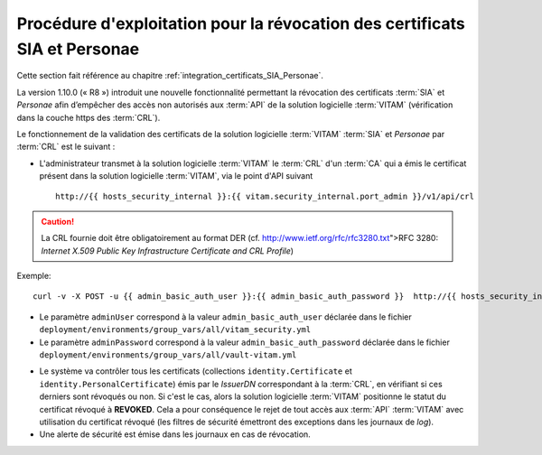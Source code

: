 Procédure d'exploitation pour la révocation des certificats SIA et Personae
###########################################################################

Cette section fait référence au chapitre :ref:`integration_certificats_SIA_Personae`.

La version 1.10.0 (« R8 ») introduit une nouvelle fonctionnalité permettant la révocation des certificats :term:`SIA` et `Personae` afin d’empêcher des accès non autorisés aux :term:`API` de la solution logicielle :term:`VITAM` (vérification dans la couche https des :term:`CRL`).

Le fonctionnement de la validation des certificats de la solution logicielle :term:`VITAM` :term:`SIA` et `Personae` par :term:`CRL` est le suivant :

* L'administrateur transmet à la solution logicielle :term:`VITAM` le :term:`CRL` d'un :term:`CA` qui a émis le certificat présent dans la solution logicielle :term:`VITAM`, via le point d'API suivant ::

    http://{{ hosts_security_internal }}:{{ vitam.security_internal.port_admin }}/v1/api/crl

.. caution:: La CRL fournie doit être obligatoirement au format DER (cf. http://www.ietf.org/rfc/rfc3280.txt">RFC 3280: *Internet X.509 Public Key Infrastructure Certificate and CRL Profile*)

Exemple::

    curl -v -X POST -u {{ admin_basic_auth_user }}:{{ admin_basic_auth_password }}  http://{{ hosts_security_internal }}:{{vitam.security_internal.port_admin}}/v1/api/crl -H 'Content-Type: application/octet-stream' --data-binary @/path/to/crl/my.crl

* Le paramètre ``adminUser`` correspond à la valeur ``admin_basic_auth_user`` déclarée dans le fichier ``deployment/environments/group_vars/all/vitam_security.yml``
* Le paramètre ``adminPassword`` correspond à la valeur ``admin_basic_auth_password`` déclarée dans le fichier ``deployment/environments/group_vars/all/vault-vitam.yml``

.. Un retour arrière est possible en modifiant le statut du certificat directement dans la base MongoDB (collection identity.Certificate), en passant le champ 'Status' de 'REVOKED' à 'VALID'.

* Le système va contrôler tous les certificats (collections ``identity.Certificate`` et ``identity.PersonalCertificate``) émis par le `IssuerDN` correspondant à la :term:`CRL`, en vérifiant si ces derniers sont révoqués ou non. Si c'est le cas, alors la solution logicielle :term:`VITAM` positionne le statut du certificat révoqué à **REVOKED**. Cela a pour conséquence le rejet de tout accès aux :term:`API` :term:`VITAM` avec utilisation du certificat révoqué (les filtres de sécurité émettront des exceptions dans les journaux de `log`).

* Une alerte de sécurité est émise dans les journaux en cas de révocation.
